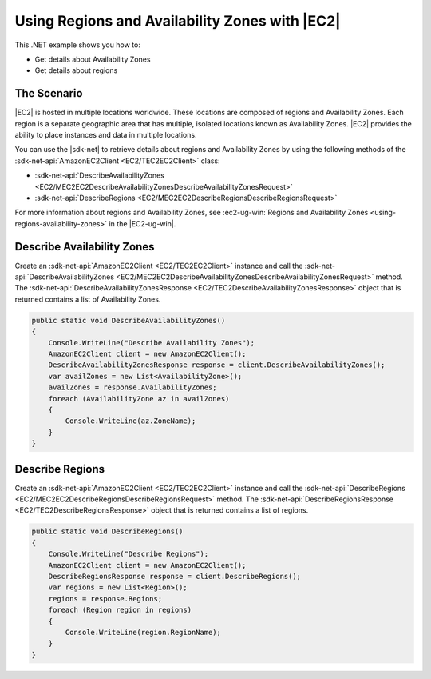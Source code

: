 .. Copyright 2010-2017 Amazon.com, Inc. or its affiliates. All Rights Reserved.

   This work is licensed under a Creative Commons Attribution-NonCommercial-ShareAlike 4.0
   International License (the "License"). You may not use this file except in compliance with the
   License. A copy of the License is located at http://creativecommons.org/licenses/by-nc-sa/4.0/.

   This file is distributed on an "AS IS" BASIS, WITHOUT WARRANTIES OR CONDITIONS OF ANY KIND,
   either express or implied. See the License for the specific language governing permissions and
   limitations under the License.

.. _regions-and-availabilityzones-ec2:

###############################################
Using Regions and Availability Zones with |EC2|
###############################################

.. meta::
   :description: Use this .NET code example to describe Availability Zones and regions in Amazon EC2.
   :keywords: AWS SDK for .NET examples, regions and Availability Zones


This .NET example shows you how to:

* Get details about Availability Zones
* Get details about regions

The Scenario
============

|EC2| is hosted in multiple locations worldwide. These locations are composed of regions and
Availability Zones. Each region is a separate geographic area that has multiple, isolated
locations known as Availability Zones. |EC2| provides the ability to place instances and data in
multiple locations.

You can use the |sdk-net| to retrieve details about regions and Availability Zones by using
the following methods of the :sdk-net-api:`AmazonEC2Client <EC2/TEC2EC2Client>` class:

* :sdk-net-api:`DescribeAvailabilityZones <EC2/MEC2EC2DescribeAvailabilityZonesDescribeAvailabilityZonesRequest>`
* :sdk-net-api:`DescribeRegions <EC2/MEC2EC2DescribeRegionsDescribeRegionsRequest>`

For more information about regions and Availability Zones, see
:ec2-ug-win:`Regions and Availability Zones <using-regions-availability-zones>` in the
|EC2-ug-win|.

Describe Availability Zones
===========================

Create an :sdk-net-api:`AmazonEC2Client <EC2/TEC2EC2Client>` instance and call the
:sdk-net-api:`DescribeAvailabilityZones <EC2/MEC2EC2DescribeAvailabilityZonesDescribeAvailabilityZonesRequest>`
method. The :sdk-net-api:`DescribeAvailabilityZonesResponse <EC2/TEC2DescribeAvailabilityZonesResponse>`
object that is
returned contains a list of Availability Zones.

.. code-block:: csharp

        public static void DescribeAvailabilityZones()
        {
            Console.WriteLine("Describe Availability Zones");
            AmazonEC2Client client = new AmazonEC2Client();
            DescribeAvailabilityZonesResponse response = client.DescribeAvailabilityZones();
            var availZones = new List<AvailabilityZone>();
            availZones = response.AvailabilityZones;
            foreach (AvailabilityZone az in availZones)
            {
                Console.WriteLine(az.ZoneName);
            }
        }

Describe Regions
================

Create an :sdk-net-api:`AmazonEC2Client <EC2/TEC2EC2Client>` instance and call the
:sdk-net-api:`DescribeRegions <EC2/MEC2EC2DescribeRegionsDescribeRegionsRequest>` method. The
:sdk-net-api:`DescribeRegionsResponse <EC2/TEC2DescribeRegionsResponse>` object that is returned
contains a list of regions.

.. code-block:: csharp

        public static void DescribeRegions()
        {
            Console.WriteLine("Describe Regions");
            AmazonEC2Client client = new AmazonEC2Client();
            DescribeRegionsResponse response = client.DescribeRegions();
            var regions = new List<Region>();
            regions = response.Regions;
            foreach (Region region in regions)
            {
                Console.WriteLine(region.RegionName);
            }
        }
